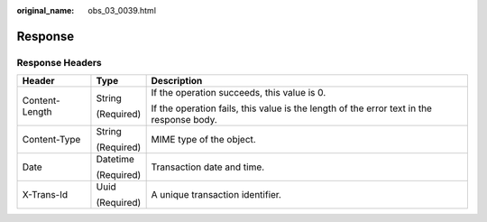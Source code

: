 :original_name: obs_03_0039.html

.. _obs_03_0039:

Response
========

Response Headers
----------------

+-----------------------+-----------------------+------------------------------------------------------------------------------------------+
| Header                | Type                  | Description                                                                              |
+=======================+=======================+==========================================================================================+
| Content-Length        | String                | If the operation succeeds, this value is 0.                                              |
|                       |                       |                                                                                          |
|                       | (Required)            | If the operation fails, this value is the length of the error text in the response body. |
+-----------------------+-----------------------+------------------------------------------------------------------------------------------+
| Content-Type          | String                | MIME type of the object.                                                                 |
|                       |                       |                                                                                          |
|                       | (Required)            |                                                                                          |
+-----------------------+-----------------------+------------------------------------------------------------------------------------------+
| Date                  | Datetime              | Transaction date and time.                                                               |
|                       |                       |                                                                                          |
|                       | (Required)            |                                                                                          |
+-----------------------+-----------------------+------------------------------------------------------------------------------------------+
| X-Trans-Id            | Uuid                  | A unique transaction identifier.                                                         |
|                       |                       |                                                                                          |
|                       | (Required)            |                                                                                          |
+-----------------------+-----------------------+------------------------------------------------------------------------------------------+
